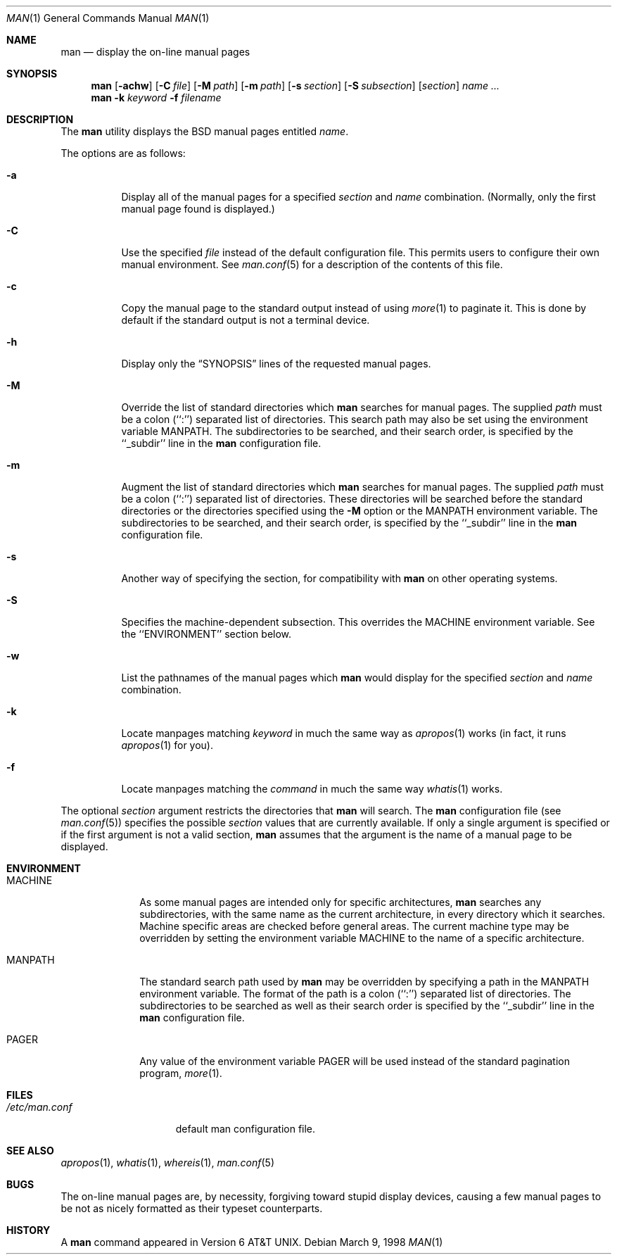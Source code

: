 .\"	$OpenBSD: man.1,v 1.5 1998/07/20 00:19:10 art Exp $
.\"
.\" Copyright (c) 1989, 1990, 1993
.\"	The Regents of the University of California.  All rights reserved.
.\"
.\" Redistribution and use in source and binary forms, with or without
.\" modification, are permitted provided that the following conditions
.\" are met:
.\" 1. Redistributions of source code must retain the above copyright
.\"    notice, this list of conditions and the following disclaimer.
.\" 2. Redistributions in binary form must reproduce the above copyright
.\"    notice, this list of conditions and the following disclaimer in the
.\"    documentation and/or other materials provided with the distribution.
.\" 3. All advertising materials mentioning features or use of this software
.\"    must display the following acknowledgement:
.\"	This product includes software developed by the University of
.\"	California, Berkeley and its contributors.
.\" 4. Neither the name of the University nor the names of its contributors
.\"    may be used to endorse or promote products derived from this software
.\"    without specific prior written permission.
.\"
.\" THIS SOFTWARE IS PROVIDED BY THE REGENTS AND CONTRIBUTORS ``AS IS'' AND
.\" ANY EXPRESS OR IMPLIED WARRANTIES, INCLUDING, BUT NOT LIMITED TO, THE
.\" IMPLIED WARRANTIES OF MERCHANTABILITY AND FITNESS FOR A PARTICULAR PURPOSE
.\" ARE DISCLAIMED.  IN NO EVENT SHALL THE REGENTS OR CONTRIBUTORS BE LIABLE
.\" FOR ANY DIRECT, INDIRECT, INCIDENTAL, SPECIAL, EXEMPLARY, OR CONSEQUENTIAL
.\" DAMAGES (INCLUDING, BUT NOT LIMITED TO, PROCUREMENT OF SUBSTITUTE GOODS
.\" OR SERVICES; LOSS OF USE, DATA, OR PROFITS; OR BUSINESS INTERRUPTION)
.\" HOWEVER CAUSED AND ON ANY THEORY OF LIABILITY, WHETHER IN CONTRACT, STRICT
.\" LIABILITY, OR TORT (INCLUDING NEGLIGENCE OR OTHERWISE) ARISING IN ANY WAY
.\" OUT OF THE USE OF THIS SOFTWARE, EVEN IF ADVISED OF THE POSSIBILITY OF
.\" SUCH DAMAGE.
.\"
.\"     @(#)man.1	8.2 (Berkeley) 1/2/94
.\"
.Dd March 9, 1998
.Dt MAN 1
.Os
.Sh NAME
.Nm man
.Nd display the on-line manual pages
.Sh SYNOPSIS
.Nm man
.Op Fl achw
.Op Fl C Ar file
.Op Fl M Ar path
.Op Fl m Ar path
.Op Fl s Ar section
.Op Fl S Ar subsection
.Op Ar section
.Ar name Ar ...
.Nm man
.Fl k Ar keyword
.Fl f Ar filename
.Sh DESCRIPTION
The
.Nm man
utility
displays the
.Bx
manual pages entitled
.Ar name .
.Pp
The options are as follows:
.Bl -tag -width indent
.It Fl a
Display all of the manual pages for a specified
.Ar section
and
.Ar name
combination.
(Normally, only the first manual page found is displayed.)
.It Fl C
Use the specified 
.Ar file
instead of the default configuration file.
This permits users to configure their own manual environment.
See
.Xr man.conf 5
for a description of the contents of this file.
.It Fl c
Copy the manual page to the standard output instead of using
.Xr more 1
to paginate it.
This is done by default if the standard output is not a terminal device.
.It Fl h
Display only the
.Dq Tn SYNOPSIS
lines of the requested manual pages.
.It Fl M
Override the list of standard directories which
.Nm man
searches for manual pages.
The supplied
.Ar path
must be a colon (``:'') separated list of directories.
This search path may also be set using the environment variable
.Ev MANPATH .
The subdirectories to be searched, and their search order,
is specified by the ``_subdir'' line in the
.Nm man
configuration file.
.It Fl m
Augment the list of standard directories which
.Nm man
searches for manual pages.
The supplied
.Ar path
must be a colon (``:'') separated list of directories.
These directories will be searched before the standard directories or
the directories specified using the
.Fl M
option or the
.Ev MANPATH
environment variable.
The subdirectories to be searched, and their search order,
is specified by the ``_subdir'' line in the
.Nm man
configuration file.
.It Fl s
Another way of specifying the section, for compatibility with
.Nm man
on other operating systems.
.It Fl S
Specifies the machine-dependent subsection.  This overrides the
.Ev MACHINE
environment variable.  See the ``ENVIRONMENT'' section below.
.It Fl w
List the pathnames of the manual pages which
.Nm man
would display for the specified
.Ar section
and
.Ar name
combination.
.It Fl k
Locate manpages matching
.Ar keyword
in much the same way as
.Xr apropos 1
works (in fact, it runs
.Xr apropos 1
for you).
.It Fl f
Locate manpages matching the
.Ar command
in much the same way
.Xr whatis 1
works.
.El
.Pp
The optional
.Ar section
argument restricts the directories that
.Nm man
will search.
The
.Nm man
configuration file (see
.Xr man.conf 5 )
specifies the possible
.Ar section
values that are currently available.
If only a single argument is specified or if the first argument is
not a valid section,
.Nm man
assumes that the argument is the name of a manual page to be displayed.
.Sh ENVIRONMENT
.Bl -tag -width MANPATHX
.It Ev MACHINE
As some manual pages are intended only for specific architectures,
.Nm man
searches any subdirectories,
with the same name as the current architecture,
in every directory which it searches.
Machine specific areas are checked before general areas.
The current machine type may be overridden by setting the environment
variable
.Ev MACHINE
to the name of a specific architecture.
.It Ev MANPATH
The standard search path used by
.Nm man
may be overridden by specifying a path in the
.Ev MANPATH
environment
variable.
The format of the path is a colon (``:'') separated list of directories.
The subdirectories to be searched as well as their search order
is specified by the ``_subdir'' line in the
.Nm man
configuration file.
.It Ev PAGER
Any value of the environment variable
.Ev PAGER
will be used instead of the standard pagination program,
.Xr more 1 .
.El
.Sh FILES
.Bl -tag -width /etc/man.conf -compact
.It Pa /etc/man.conf
default man configuration file.
.El
.Sh SEE ALSO
.Xr apropos 1 ,
.Xr whatis 1 ,
.Xr whereis 1 ,
.Xr man.conf 5
.Sh BUGS
The on-line manual pages are, by necessity, forgiving toward stupid
display devices, causing a few manual pages to be not as nicely formatted
as their typeset counterparts.
.Sh HISTORY
A
.Nm
command appeared in
.At v6 .
